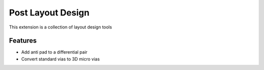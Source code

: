 Post Layout Design
==================

This extension is a collection of layout design tools

.. image:: ../../../_static/extensions/layout_design_toolkit.png
  :width: 800
  :alt: Post Layout Design

----------
Features
----------

- Add anti pad to a differential pair
- Convert standard vias to 3D micro vias